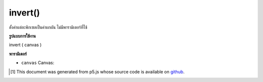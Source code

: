 .. raw:: html

	<script src="https://sketch.netpie.io/widget/p5-widget.js"></script>

invert()
========

ตั้งค่าแต่ละพิกเซลเป็นค่าผกผัน ไม่มีพารามิเตอร์ที่ใช้

.. Sets each pixel to its inverse value. No parameter is used.

**รูปแบบการใช้งาน**

invert ( canvas )

**พารามิเตอร์**

- ``canvas``  Canvas: 

.. ``canvas``  Canvas: 

..  [#f1] This document was generated from p5.js whose source code is available on `github <https://github.com/processing/p5.js>`_.
